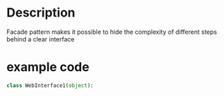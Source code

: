 * Description
Facade pattern makes it possible to hide the complexity of different steps behind a clear interface

* example code

#+BEGIN_SRC python
class WebInterface1(object):
  

#+END_SRC
